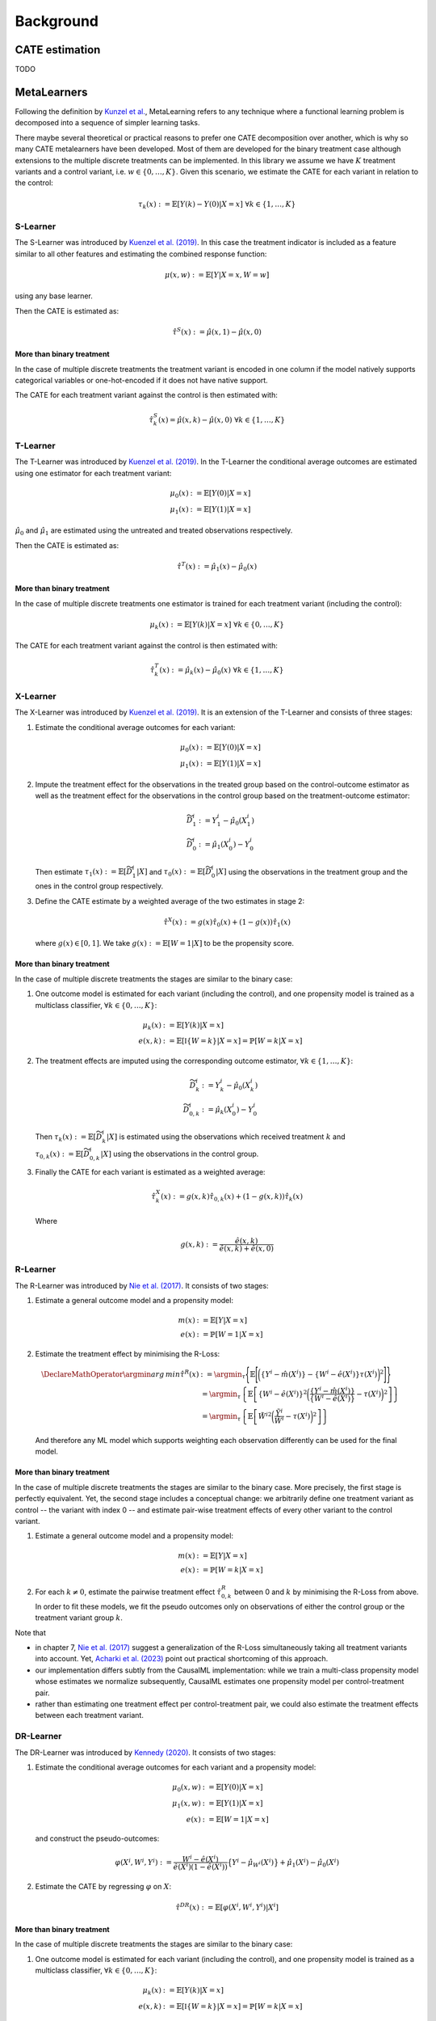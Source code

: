 Background
==========

CATE estimation
---------------

TODO

MetaLearners
------------
Following the definition by `Kunzel et al. <https://doi.org/10.1073/pnas.1804597116>`_, MetaLearning
refers to any technique where a functional learning problem is decomposed into a sequence of
simpler learning tasks.

There maybe several theoretical or practical reasons to prefer one CATE decomposition over
another, which is why so many CATE metalearners have been developed. Most of them are
developed for the binary treatment case although extensions to the multiple discrete
treatments can be implemented. In this library we assume we have :math:`K` treatment
variants and a control variant, i.e. :math:`w \in \{0,\dots,K\}`. Given this scenario,
we estimate the CATE for each variant in relation to the control:

.. math::
    \tau_k(x) := \mathbb{E}[Y(k) - Y(0) | X=x] \; \forall k \in \{1,\dots, K\}

S-Learner
"""""""""""""""""""""
The S-Learner was introduced by `Kuenzel et al. (2019) <https://arxiv.org/pdf/1706.03461.pdf>`_.
In this case the treatment indicator is included as a feature similar to all other features
and estimating the combined response function:

.. math::
    \mu (x, w) := \mathbb{E}[Y | X = x, W=w]

using any base learner.

Then the CATE is estimated as:

.. math::
    \hat{\tau}^S(x) := \hat{\mu}(x,1) - \hat{\mu}(x,0)

More than binary treatment
**************************

In the case of multiple discrete treatments the treatment variant is encoded in one
column if the model natively supports categorical variables or one-hot-encoded if it does
not have native support.

The CATE for each treatment variant against the control is then estimated with:

.. math::
    \hat{\tau}_k^S(x) = \hat{\mu}(x,k) - \hat{\mu}(x,0) \; \forall k \in \{1,\dots, K\}

T-Learner
"""""""""""""""""""""
The T-Learner was introduced by `Kuenzel et al. (2019) <https://arxiv.org/pdf/1706.03461.pdf>`_.
In the T-Learner the conditional average outcomes are estimated using one estimator for
each treatment variant:

.. math::
    \mu_0 (x) &:= \mathbb{E}[Y(0) | X = x] \\
    \mu_1 (x) &:= \mathbb{E}[Y(1) | X = x]

:math:`\hat{\mu}_0` and :math:`\hat{\mu}_1` are estimated using the untreated and treated observations
respectively.

Then the CATE is estimated as:

.. math::
    \hat{\tau}^T(x) := \hat{\mu}_1(x) - \hat{\mu}_0(x)

More than binary treatment
**************************

In the case of multiple discrete treatments one estimator is trained for each treatment
variant (including the control):

.. math::
    \mu_k (x) := \mathbb{E}[Y(k) | X = x] \; \forall k \in \{0,\dots, K\}

The CATE for each treatment variant against the control is then estimated with:

.. math::
    \hat{\tau}_k^T(x) := \hat{\mu}_k(x) - \hat{\mu}_0(x) \; \forall k \in \{1,\dots, K\}

X-Learner
"""""""""""""""""""""
The X-Learner was introduced by `Kuenzel et al. (2019) <https://arxiv.org/pdf/1706.03461.pdf>`_.
It is an extension of the T-Learner and consists of three stages:

#.  Estimate the conditional average outcomes for each variant:

    .. math::
        \mu_0 (x) &:= \mathbb{E}[Y(0) | X = x] \\
        \mu_1 (x) &:= \mathbb{E}[Y(1) | X = x]

#.  Impute the treatment effect for the observations in the treated group based on the
    control-outcome estimator as well as the treatment effect for the observations in the control
    group based on the treatment-outcome estimator:

    .. math::
        \widetilde{D}_1^i &:= Y^i_1 - \hat{\mu}_0(X^i_1) \\
        \widetilde{D}_0^i &:= \hat{\mu}_1(X^i_0) - Y^i_0

    Then estimate :math:`\tau_1(x) := \mathbb{E}[\widetilde{D}^i_1 | X]` and
    :math:`\tau_0(x) := \mathbb{E}[\widetilde{D}^i_0 | X]` using the observations in the
    treatment group and the ones in the control group respectively.
#.  Define the CATE estimate by a weighted average of the two estimates in stage 2:

    .. math::
        \hat{\tau}^X(x) := g(x)\hat{\tau}_0(x) + (1-g(x))\hat{\tau}_1(x)

    where :math:`g(x) \in [0,1]`. We take :math:`g(x) := \mathbb{E}[W = 1 | X]` to be
    the propensity score.

More than binary treatment
**************************

In the case of multiple discrete treatments the stages are similar to the binary case:

#.  One outcome model is estimated for each variant (including the control), and one
    propensity model is trained as a multiclass classifier, :math:`\forall k \in \{0,\dots, K\}`:

    .. math::
        \mu_k (x) &:= \mathbb{E}[Y(k) | X = x]\\
        e(x, k) &:= \mathbb{E}[\mathbb{I}\{W = k\} | X=x] = \mathbb{P}[W = k | X=x]

#.  The treatment effects are imputed using the corresponding outcome estimator,
    :math:`\forall k \in \{1,\dots, K\}`:

    .. math::
        \widetilde{D}_k^i &:= Y^i_k - \hat{\mu}_0(X^i_k) \\
        \widetilde{D}_{0,k}^i &:= \hat{\mu}_k(X^i_0) - Y^i_0

    Then :math:`\tau_k(x) := \mathbb{E}[\widetilde{D}^i_k | X]` is estimated using the
    observations which received treatment :math:`k` and :math:`\tau_{0,k}(x) := \mathbb{E}[\widetilde{D}^i_{0,k} | X]`
    using the observations in the control group.

#.  Finally the CATE for each variant is estimated as a weighted average:

    .. math::
        \hat{\tau}_k^X(x) := g(x, k)\hat{\tau}_{0,k}(x) + (1-g(x,k))\hat{\tau}_k(x)

    Where

    .. math::
        g(x,k) := \frac{\hat{e}(x,k)}{\hat{e}(x,k) + \hat{e}(x,0)}



R-Learner
"""""""""""""""""""""
The R-Learner was introduced by `Nie et al. (2017) <https://arxiv.org/pdf/1712.04912>`_.
It consists of two stages:

#.  Estimate a general outcome model and a propensity model:

    .. math::
        m(x) &:= \mathbb{E}[Y | X=x] \\
        e(x) &:= \mathbb{P}[W = 1 | X=x]

#.  Estimate the treatment effect by minimising the R-Loss:

    .. math::
        \DeclareMathOperator*{\argmin}{arg\,min}
        \hat{\tau}^R (x) &:= \argmin_{\tau}\Bigg\{\mathbb{E}\Bigg[\bigg(\left\{Y^i - \hat{m}(X^i)\right\} - \left\{W^i - \hat{e}(X^i)\right\}\tau(X^i)\bigg)^2\Bigg]\Bigg\} \\
        &=\argmin_{\tau}\left\{\mathbb{E}\left[\left\{W^i - \hat{e}(X^i)\right\}^2\bigg(\frac{\left\{Y^i - \hat{m}(X^i)\right\}}{\left\{W^i - \hat{e}(X^i)\right\}} - \tau(X^i)\bigg)^2\right]\right\} \\
        &= \argmin_{\tau}\left\{\mathbb{E}\left[{\tilde{W}^i}^2\bigg(\frac{\tilde{Y}^i}{\tilde{W}^i} - \tau(X^i)\bigg)^2\right]\right\}

    And therefore any ML model which supports weighting each observation differently can be used for the final model.

More than binary treatment
**************************

In the case of multiple discrete treatments the stages are similar to
the binary case. More precisely, the first stage is perfectly
equivalent. Yet, the second stage includes a conceptual change: we
arbitrarily define one treatment variant as control -- the variant with
index 0 -- and estimate pair-wise treatment effects of every other variant to
the control variant.

#.  Estimate a general outcome model and a propensity model:

    .. math::
        m(x) &:= \mathbb{E}[Y | X=x] \\
        e(x) &:= \mathbb{P}[W = k | X=x]

#. For each :math:`k \neq 0`, estimate the pairwise treatment effect :math:`\hat{\tau}_{0,k}^R`
   between 0 and :math:`k` by minimising the R-Loss from above. In
   order to fit these models, we fit the pseudo outcomes only on
   observations of either the control group or the treatment variant
   group :math:`k`.

Note that

* in chapter 7, `Nie et al. (2017) <https://arxiv.org/pdf/1712.04912>`_ suggest a generalization of the R-Loss
  simultaneously taking all treatment variants into account. Yet,
  `Acharki et al. (2023) <https://arxiv.org/pdf/2205.14714>`_ point out
  practical shortcoming of this approach.

* our implementation differs subtly from the CausalML
  implementation: while we train a multi-class propensity model whose
  estimates we normalize subsequently, CausalML estimates one
  propensity model per control-treatment pair.

* rather than estimating one treatment effect per
  control-treatment pair, we could also estimate the treatment effects
  between each treatment variant.


DR-Learner
"""""""""""""""""""""
The DR-Learner was introduced by `Kennedy (2020) <https://arxiv.org/pdf/2004.14497>`_.
It consists of two stages:

#.  Estimate  the conditional average outcomes for each variant and a propensity model:

    .. math::
        \mu_0 (x, w) &:= \mathbb{E}[Y(0) | X = x] \\
        \mu_1 (x, w) &:= \mathbb{E}[Y(1) | X = x] \\
        e(x) &:= \mathbb{E}[W = 1 | X=x]

    and construct the pseudo-outcomes:

    .. math::
        \varphi(X^i, W^i, Y^i) := \frac{W^i - \hat{e}(X^i)}{\hat{e}(X^i)(1-\hat{e}(X^i))}\big\{Y^i - \hat{\mu}_{W^i}(X^i)\big\} + \hat{\mu}_{1}(X^i) - \hat{\mu}_{0}(X^i)

#.  Estimate the CATE by regressing :math:`\varphi` on :math:`X`:

    .. math::
        \hat{\tau}^{DR}(x) := \mathbb{E}[\varphi(X^i, W^i, Y^i) | X^i]

More than binary treatment
**************************

In the case of multiple discrete treatments the stages are similar to the binary case:

#.  One outcome model is estimated for each variant (including the control), and one
    propensity model is trained as a multiclass classifier, :math:`\forall k \in \{0,\dots, K\}`:

    .. math::
        \mu_k (x) &:= \mathbb{E}[Y(k) | X = x]\\
        e(x, k) &:= \mathbb{E}[\mathbb{I}\{W = k\} | X=x] = \mathbb{P}[W = k | X=x]

    The pseudo-outcomes are constructed for each treatment variant, :math:`\forall k \in \{1,\dots, K\}`:

    .. math::
        \varphi_k(X^i, W^i, Y^i) := &\frac{Y^i - \hat{\mu}_{W^i}(X^i)}{\hat{e}(k, X^i)}\mathbb{I}\{W^i = k\} + \hat{\mu}_k(X^i) \\
        &- \frac{Y^i - \hat{\mu}_{0}(X^i)}{\hat{e}(0, X^i)}\mathbb{I}\{W^i = 0\} - \hat{\mu}_0(X^i)

#.  Finally, the CATE is estimated by regressing :math:`\varphi_k` on :math:`X` for each
    treatment variant, :math:`\forall k \in \{1,\dots, K\}`:

    .. math::
        \hat{\tau}_k^{DR}(x) := \mathbb{E}[\varphi_k(X^i, W^i, Y^i) | X^i]
